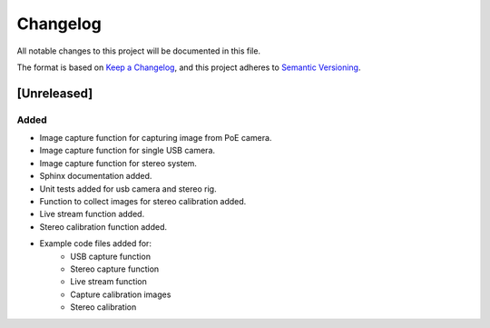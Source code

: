 Changelog
=========

All notable changes to this project will be documented in this file.

The format is based on `Keep a Changelog`_,
and this project adheres to `Semantic Versioning`_.

.. _Keep a Changelog: https://keepachangelog.com/en/1.0.0/
.. _Semantic Versioning: https://semver.org/spec/v2.0.0.html

[Unreleased]
------------

Added
^^^^^
- Image capture function for capturing image from PoE camera.
- Image capture function for single USB camera.
- Image capture function for stereo system.
- Sphinx documentation added.
- Unit tests added for usb camera and stereo rig.
- Function to collect images for stereo calibration added.
- Live stream function added.
- Stereo calibration function added.
- Example code files added for:
    - USB capture function
    - Stereo capture function
    - Live stream function 
    - Capture calibration images
    - Stereo calibration